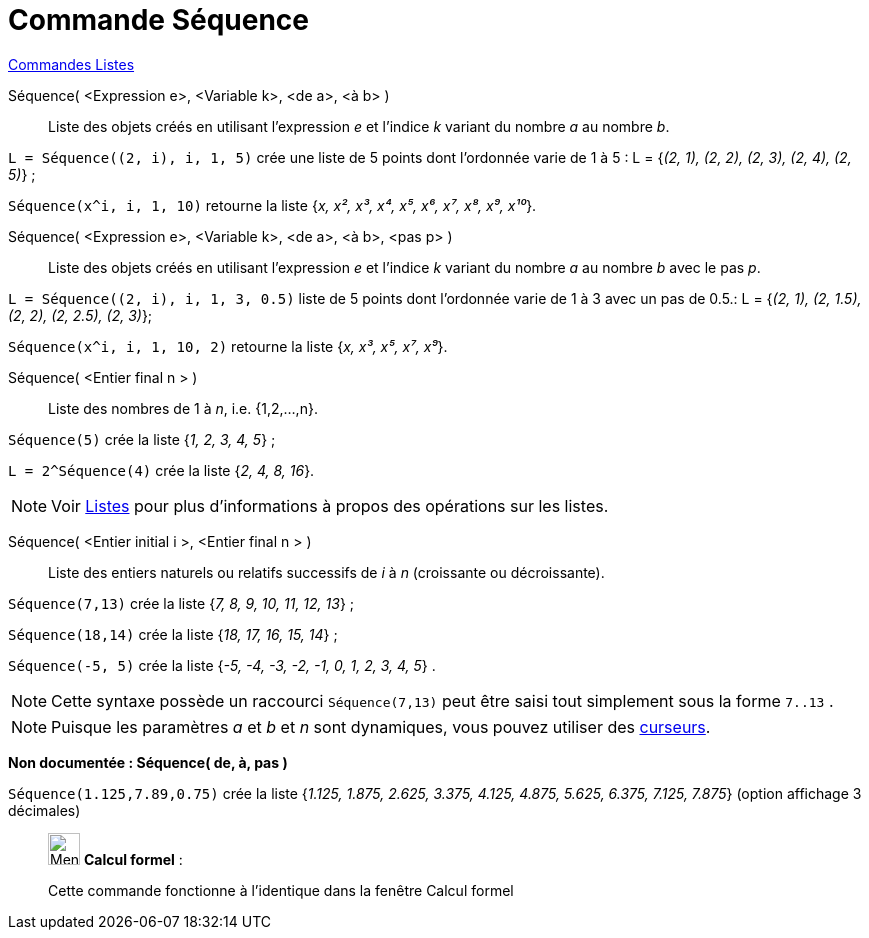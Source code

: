 = Commande Séquence
:page-en: commands/Sequence
ifdef::env-github[:imagesdir: /fr/modules/ROOT/assets/images]

xref:commands/Commandes_Listes.adoc[Commandes Listes] 

Séquence( <Expression e>, <Variable k>, <de a>, <à b> )::
  Liste des objets créés en utilisant l’expression _e_ et l’indice _k_ variant du nombre _a_ au nombre _b_.

[EXAMPLE]
====

`++L = Séquence((2, i), i, 1, 5)++` crée une liste de 5 points dont l’ordonnée varie de 1 à 5 : L = {_(2, 1), (2, 2),
(2, 3), (2, 4), (2, 5)_} ;

`++Séquence(x^i, i, 1, 10)++` retourne la liste {_x, x², x³, x⁴, x⁵, x⁶, x⁷, x⁸, x⁹, x¹⁰_}.

====

Séquence( <Expression e>, <Variable k>, <de a>, <à b>, <pas p> )::
  Liste des objets créés en utilisant l’expression _e_ et l’indice _k_ variant du nombre _a_ au nombre _b_ avec le pas
  _p_.

[EXAMPLE]
====

`++L = Séquence((2, i), i, 1, 3, 0.5)++` liste de 5 points dont l’ordonnée varie de 1 à 3 avec un pas de 0.5.: L =
{_(2, 1), (2, 1.5), (2, 2), (2, 2.5), (2, 3)_};

`++Séquence(x^i, i, 1, 10, 2)++` retourne la liste {_x, x³, x⁵, x⁷, x⁹_}.

====

Séquence( <Entier final n > )::
  Liste des nombres de 1 à _n_, i.e. {1,2,...,n}.

[EXAMPLE]
====

`++Séquence(5)++` crée la liste {_1, 2, 3, 4, 5_} ;

`++L = 2^Séquence(4)++` crée la liste {_2, 4, 8, 16_}.
====
[NOTE]
====

Voir xref:/Listes.adoc[Listes] pour plus d'informations à propos des opérations sur les listes.

====



Séquence( <Entier initial i >, <Entier final n > )::
  Liste des entiers naturels ou relatifs successifs de _i_ à _n_ (croissante ou décroissante).

[EXAMPLE]
====

`++Séquence(7,13)++` crée la liste {_7, 8, 9, 10, 11, 12, 13_} ;

`++Séquence(18,14)++` crée la liste {_18, 17, 16, 15, 14_} ;

`++Séquence(-5, 5)++` crée la liste {_-5, -4, -3, -2, -1, 0, 1, 2, 3, 4, 5_} .
====
[NOTE]
====

Cette syntaxe possède un raccourci `++Séquence(7,13)++` peut être saisi tout simplement sous la forme
`++7..13++` .

====



[NOTE]
====

Puisque les paramètres _a_ et _b_ et _n_ sont dynamiques, vous pouvez utiliser des
xref:/tools/Curseur.adoc[curseurs].

====

*Non documentée : Séquence( de, à, pas )*

[EXAMPLE]
====

`++Séquence(1.125,7.89,0.75)++` crée la liste {_1.125, 1.875, 2.625, 3.375, 4.125, 4.875, 5.625, 6.375, 7.125, 7.875_}
(option affichage 3 décimales)

====

____________________________________________________________

image:32px-Menu_view_cas.svg.png[Menu view cas.svg,width=32,height=32] *Calcul formel* :

Cette commande fonctionne à l'identique dans la fenêtre Calcul formel

